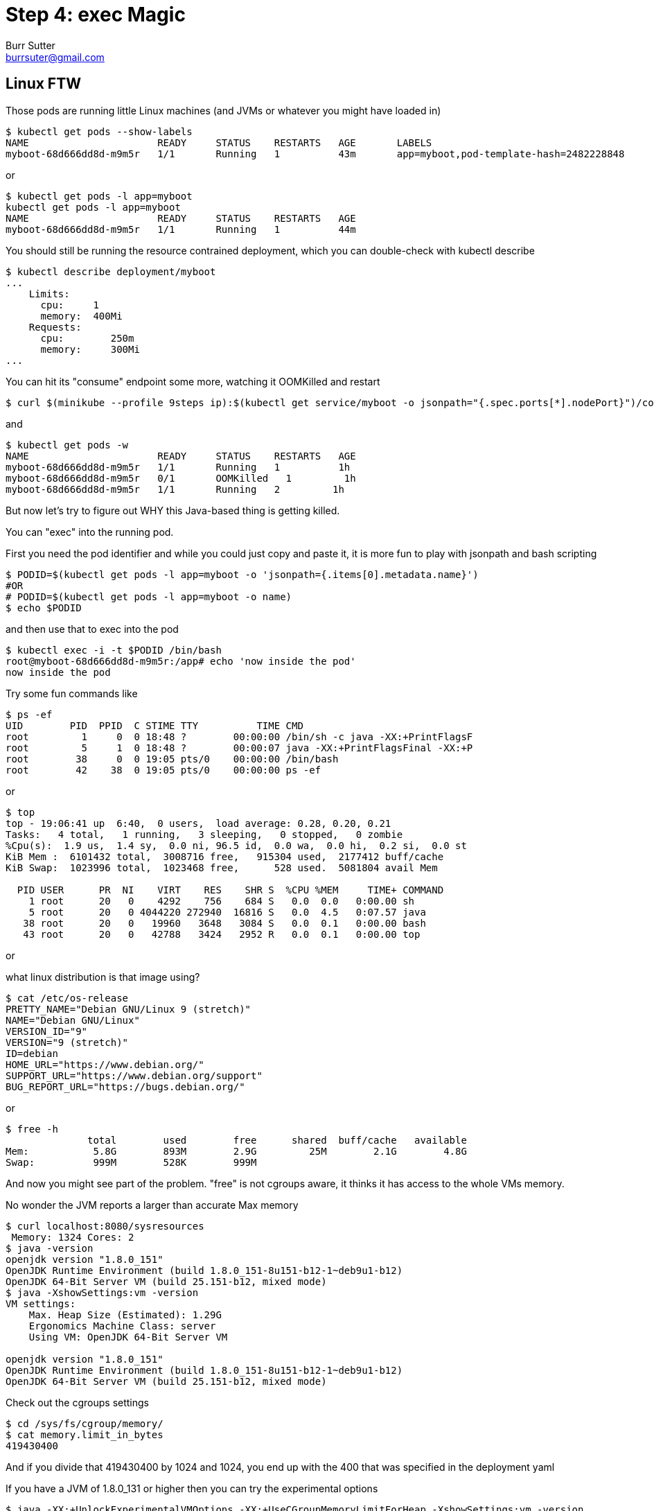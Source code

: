 = Step 4: exec Magic
Burr Sutter <burrsuter@gmail.com>

ifndef::codedir[:codedir: kubefiles]
ifndef::imagesdir[:imagesdir: images]

== Linux FTW
Those pods are running little Linux machines (and JVMs or whatever you might have loaded in)

----
$ kubectl get pods --show-labels
NAME                      READY     STATUS    RESTARTS   AGE       LABELS
myboot-68d666dd8d-m9m5r   1/1       Running   1          43m       app=myboot,pod-template-hash=2482228848
----

or 

----
$ kubectl get pods -l app=myboot 
kubectl get pods -l app=myboot 
NAME                      READY     STATUS    RESTARTS   AGE
myboot-68d666dd8d-m9m5r   1/1       Running   1          44m
----

You should still be running the resource contrained deployment, which you can double-check with kubectl describe

----
$ kubectl describe deployment/myboot
...
    Limits:
      cpu:     1
      memory:  400Mi
    Requests:
      cpu:        250m
      memory:     300Mi
...      
----

You can hit its "consume" endpoint some more, watching it OOMKilled and restart

----
$ curl $(minikube --profile 9steps ip):$(kubectl get service/myboot -o jsonpath="{.spec.ports[*].nodePort}")/consume
----

and

----
$ kubectl get pods -w
NAME                      READY     STATUS    RESTARTS   AGE
myboot-68d666dd8d-m9m5r   1/1       Running   1          1h
myboot-68d666dd8d-m9m5r   0/1       OOMKilled   1         1h
myboot-68d666dd8d-m9m5r   1/1       Running   2         1h
----

But now let's try to figure out WHY this Java-based thing is getting killed.

You can "exec" into the running pod.

First you need the pod identifier and while you could just copy and paste it, it is more fun to play with jsonpath and bash scripting

----
$ PODID=$(kubectl get pods -l app=myboot -o 'jsonpath={.items[0].metadata.name}')
#OR
# PODID=$(kubectl get pods -l app=myboot -o name)
$ echo $PODID
----

and then use that to exec into the pod

----
$ kubectl exec -i -t $PODID /bin/bash
root@myboot-68d666dd8d-m9m5r:/app# echo 'now inside the pod'
now inside the pod
----

Try some fun commands like 
----
$ ps -ef
UID        PID  PPID  C STIME TTY          TIME CMD
root         1     0  0 18:48 ?        00:00:00 /bin/sh -c java -XX:+PrintFlagsF
root         5     1  0 18:48 ?        00:00:07 java -XX:+PrintFlagsFinal -XX:+P
root        38     0  0 19:05 pts/0    00:00:00 /bin/bash
root        42    38  0 19:05 pts/0    00:00:00 ps -ef
----

or 

----
$ top
top - 19:06:41 up  6:40,  0 users,  load average: 0.28, 0.20, 0.21
Tasks:   4 total,   1 running,   3 sleeping,   0 stopped,   0 zombie
%Cpu(s):  1.9 us,  1.4 sy,  0.0 ni, 96.5 id,  0.0 wa,  0.0 hi,  0.2 si,  0.0 st
KiB Mem :  6101432 total,  3008716 free,   915304 used,  2177412 buff/cache
KiB Swap:  1023996 total,  1023468 free,      528 used.  5081804 avail Mem 

  PID USER      PR  NI    VIRT    RES    SHR S  %CPU %MEM     TIME+ COMMAND     
    1 root      20   0    4292    756    684 S   0.0  0.0   0:00.00 sh          
    5 root      20   0 4044220 272940  16816 S   0.0  4.5   0:07.57 java        
   38 root      20   0   19960   3648   3084 S   0.0  0.1   0:00.00 bash        
   43 root      20   0   42788   3424   2952 R   0.0  0.1   0:00.00 top  
----

or

what linux distribution is that image using?
----
$ cat /etc/os-release
PRETTY_NAME="Debian GNU/Linux 9 (stretch)"
NAME="Debian GNU/Linux"
VERSION_ID="9"
VERSION="9 (stretch)"
ID=debian
HOME_URL="https://www.debian.org/"
SUPPORT_URL="https://www.debian.org/support"
BUG_REPORT_URL="https://bugs.debian.org/"
----

or

----
$ free -h
              total        used        free      shared  buff/cache   available
Mem:           5.8G        893M        2.9G         25M        2.1G        4.8G
Swap:          999M        528K        999M
----

And now you might see part of the problem.  "free" is not cgroups aware, it thinks it has access to the whole VMs memory.

No wonder the JVM reports a larger than accurate Max memory
----
$ curl localhost:8080/sysresources
 Memory: 1324 Cores: 2
$ java -version
openjdk version "1.8.0_151"
OpenJDK Runtime Environment (build 1.8.0_151-8u151-b12-1~deb9u1-b12)
OpenJDK 64-Bit Server VM (build 25.151-b12, mixed mode)
$ java -XshowSettings:vm -version
VM settings:
    Max. Heap Size (Estimated): 1.29G
    Ergonomics Machine Class: server
    Using VM: OpenJDK 64-Bit Server VM

openjdk version "1.8.0_151"
OpenJDK Runtime Environment (build 1.8.0_151-8u151-b12-1~deb9u1-b12)
OpenJDK 64-Bit Server VM (build 25.151-b12, mixed mode)
----

Check out the cgroups settings

----
$ cd /sys/fs/cgroup/memory/
$ cat memory.limit_in_bytes
419430400
----

And if you divide that 419430400 by 1024 and 1024, you end up with the 400 that was specified in the deployment yaml

If you have a JVM of 1.8.0_131 or higher then you can try the experimental options
----
$ java -XX:+UnlockExperimentalVMOptions -XX:+UseCGroupMemoryLimitForHeap -XshowSettings:vm -version
VM settings:
    Max. Heap Size (Estimated): 112.00M
    Ergonomics Machine Class: server
    Using VM: OpenJDK 64-Bit Server VM

openjdk version "1.8.0_181"
OpenJDK Runtime Environment (build 1.8.0_181-8u181-b13-1~deb9u1-b13)
OpenJDK 64-Bit Server VM (build 25.181-b13, mixed mode)
----

and you will notice a very different calculation for Max heap, now it is 112M, about 1/4 of the cgroups constrained memory.

To leave this pod, simply type "exit" and hit enter

----
$ exit 
----

You can now either manually set -Xmx or use the experimental flags for JVM startup.  We will be able to do this by creating a new version of the container for our myboot deployment.

A Dockerfile called "Dockerfile_Memory" with the memory settings we need has been provided already in the hello/springboot directory.
----
$ docker build -f Dockerfile_Memory -t 9stepsawesome/myboot:v2 . <1>
# delete any pods based on that image
$ kubectl delete pods -l app=myboot
----
<1> _For this to work, your myboot deployment must be looking for an image of this name and version.  If you came here from step 2 then you might have left your deployment rolled back and pointing to v1 (causing the creation of this new image to be ignored).  Here's how you check and update:_
----
$ echo $(kubectl get deployment/myboot -o jsonpath="{.spec.template.spec.containers[*].image}")
9stepsawesome/myboot:v1
$ kubectl set image deployment/myboot myboot=9stepsawesome/myboot:v2
----

Wait a moment for the pod to be recreated from the new image then
----
$ curl $(minikube --profile 9steps ip):$(kubectl get service/myboot -o jsonpath="{.spec.ports[*].nodePort}")/sysresources
 Memory: 112 Cores: 2
----

Now, your memory is more accurate though your core count is still high.  They are working on this in later versions of Java.

And consume should no longer blow up
----
$ curl $(minikube --profile 9steps ip):$(kubectl get service/myboot -o jsonpath="{.spec.ports[*].nodePort}")/consume
----


More information on https://kubernetes.io/docs/tasks/debug-application-cluster/get-shell-running-container/[kubectl exec]

